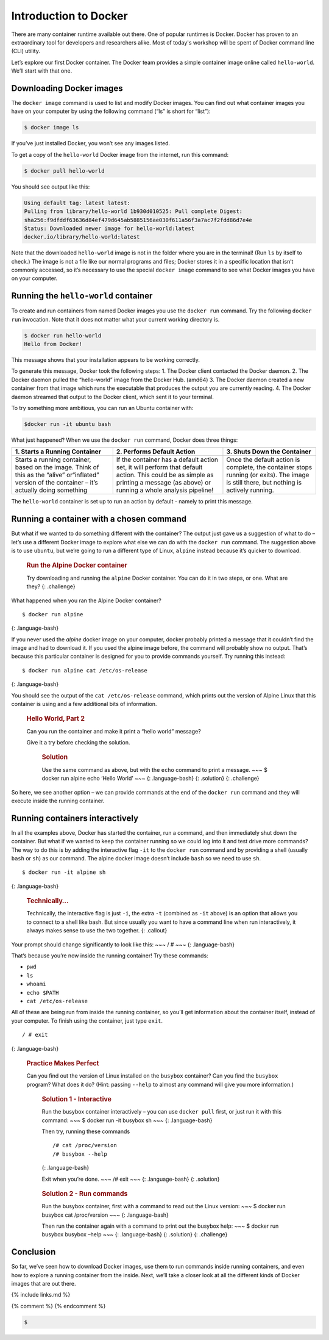 Introduction to Docker
======================

There are many container runtime available out there. One of popular runtimes is Docker.
Docker has proven to an extraordinary tool for developers and researchers alike.
Most of today's workshop will be spent of Docker command line (CLI) utility.

.. callout:: You need an account on Docker Hub
  You need an account on `Docker Hub <https://hub.docker.com>` in order to run examples provide in this workshop. After that
  please head over to `Play-with-Docker (PWD) <https://labs.play-with-docker.com>` to try examples provided here.


  .. callout:: Reminder of terminology: images and containers
  Recall that a container “image” is the template from which particular
  instances of containers will be created.

Let’s explore our first Docker container. The Docker team provides a
simple container image online called ``hello-world``. We’ll start with
that one.

Downloading Docker images
-------------------------

The ``docker image`` command is used to list and modify Docker images.
You can find out what container images you have on your computer by
using the following command (“ls” is short for “list”):

.. code-block:: bash

  $ docker image ls

If you’ve just installed Docker, you won’t see any images listed.

To get a copy of the ``hello-world`` Docker image from the internet, run
this command:

.. code-block:: bash

  $ docker pull hello-world

You should see output like this:

.. code-block:: bash

  Using default tag: latest latest:
  Pulling from library/hello-world 1b930d010525: Pull complete Digest:
  sha256:f9dfddf63636d84ef479d645ab5885156ae030f611a56f3a7ac7f2fdd86d7e4e
  Status: Downloaded newer image for hello-world:latest
  docker.io/library/hello-world:latest

.. callout:: DockerHub

  Where did the ``hello-world`` image come from? It came from the
  DockerHub website, which is a place to share Docker images with other
  people. More on that in a later episode.


.. typealong:: Exercise: Check on Your Images

  What command would you use to see if the ``hello-world`` Docker image
  had downloaded successfully and was on your computer? Give it a try
  before checking the solution.

  Solution:
  To see if the ``hello-world`` image is now on your computer, run:

  .. code-block:: bash

    $ docker image ls

Note that the downloaded ``hello-world`` image is not in the folder
where you are in the terminal! (Run ``ls`` by itself to check.) The
image is not a file like our normal programs and files; Docker stores it
in a specific location that isn’t commonly accessed, so it’s necessary
to use the special ``docker image`` command to see what Docker images
you have on your computer.

Running the ``hello-world`` container
-------------------------------------

To create and run containers from named Docker images you use the
``docker run`` command. Try the following ``docker run`` invocation.
Note that it does not matter what your current working directory is.

.. code-block:: bash

  $ docker run hello-world
  Hello from Docker!

This message shows that your installation appears to be working correctly.

To generate this message, Docker took the following steps:
1. The Docker client contacted the Docker daemon.
2. The Docker daemon pulled the “hello-world” image from the Docker Hub. (amd64)
3. The Docker daemon created a new container from that image which runs the executable that
produces the output you are currently reading.
4. The Docker daemon streamed that output to the Docker client, which sent it to your
terminal.

To try something more ambitious, you can run an Ubuntu container with:

.. code-block:: bash

  $docker run -it ubuntu bash


What just happened? When we use the ``docker run`` command, Docker does
three things:

+--------------------------+----------------------+--------------------+
| 1. Starts a Running      | 2. Performs Default  | 3. Shuts Down the  |
| Container                | Action               | Container          |
+==========================+======================+====================+
| Starts a running         | If the container has | Once the default   |
| container, based on the  | a default action     | action is          |
| image. Think of this as  | set, it will perform | complete, the      |
| the “alive” or“inflated” | that default action. | container stops    |
| version of the container | This could be as     | running (or        |
| – it’s actually doing    | simple as printing a | exits). The image  |
| something                | message (as above)   | is still there,    |
|                          | or running a whole   | but nothing is     |
|                          | analysis pipeline!   | actively running.  |
+--------------------------+----------------------+--------------------+

The ``hello-world`` container is set up to run an action by default -
namely to print this message.

.. callout:: Using ``docker run`` to get the image
  We could have skipped the ``docker pull`` step; if you use the
  ``docker run`` command and you don’t already have a copy of the
  Docker image, Docker will automatically pull the image first and then
  run it.

Running a container with a chosen command
-----------------------------------------

But what if we wanted to do something different with the container? The
output just gave us a suggestion of what to do – let’s use a different
Docker image to explore what else we can do with the ``docker run``
command. The suggestion above is to use ``ubuntu``, but we’re going to
run a different type of Linux, ``alpine`` instead because it’s quicker
to download.

  .. rubric:: Run the Alpine Docker container
     :name: run-the-alpine-docker-container

  Try downloading and running the ``alpine`` Docker container. You can
  do it in two steps, or one. What are they? {: .challenge}

What happened when you ran the Alpine Docker container?

::

  $ docker run alpine

{: .language-bash}

If you never used the *alpine* docker image on your computer, docker
probably printed a message that it couldn’t find the image and had to
download it. If you used the alpine image before, the command will
probably show no output. That’s because this particular container is
designed for you to provide commands yourself. Try running this instead:

::

  $ docker run alpine cat /etc/os-release

{: .language-bash}

You should see the output of the ``cat /etc/os-release`` command, which
prints out the version of Alpine Linux that this container is using and
a few additional bits of information.

  .. rubric:: Hello World, Part 2
     :name: hello-world-part-2

  Can you run the container and make it print a “hello world” message?

  Give it a try before checking the solution.

     .. rubric:: Solution
        :name: solution-1

     Use the same command as above, but with the ``echo`` command to
     print a message. ~~~ $ docker run alpine echo ‘Hello World’ ~~~ {:
     .language-bash} {: .solution} {: .challenge}

So here, we see another option – we can provide commands at the end of
the ``docker run`` command and they will execute inside the running
container.

Running containers interactively
--------------------------------

In all the examples above, Docker has started the container, run a
command, and then immediately shut down the container. But what if we
wanted to keep the container running so we could log into it and test
drive more commands? The way to do this is by adding the interactive
flag ``-it`` to the ``docker run`` command and by providing a shell
(usually ``bash`` or ``sh``) as our command. The alpine docker image
doesn’t include ``bash`` so we need to use ``sh``.

::

  $ docker run -it alpine sh

{: .language-bash}

  .. rubric:: Technically…
     :name: technically

  Technically, the interactive flag is just ``-i``, the extra ``-t``
  (combined as ``-it`` above) is an option that allows you to connect
  to a shell like bash. But since usually you want to have a command
  line when run interactively, it always makes sense to use the two
  together. {: .callout}

Your prompt should change significantly to look like this: ~~~ / # ~~~
{: .language-bash}

That’s because you’re now inside the running container! Try these
commands:

-  ``pwd``
-  ``ls``
-  ``whoami``
-  ``echo $PATH``
-  ``cat /etc/os-release``

All of these are being run from inside the running container, so you’ll
get information about the container itself, instead of your computer. To
finish using the container, just type ``exit``.

::

  / # exit

{: .language-bash}

  .. rubric:: Practice Makes Perfect
     :name: practice-makes-perfect

  Can you find out the version of Linux installed on the ``busybox``
  container? Can you find the ``busybox`` program? What does it do?
  (Hint: passing ``--help`` to almost any command will give you more
  information.)

     .. rubric:: Solution 1 - Interactive
        :name: solution-1---interactive

     Run the busybox container interactively – you can use
     ``docker pull`` first, or just run it with this command: ~~~ $
     docker run -it busybox sh ~~~ {: .language-bash}

     Then try, running these commands

     ::

        /# cat /proc/version
        /# busybox --help

     {: .language-bash}

     Exit when you’re done. ~~~ /# exit ~~~ {: .language-bash} {:
     .solution}

  ..

     .. rubric:: Solution 2 - Run commands
        :name: solution-2---run-commands

     Run the busybox container, first with a command to read out the
     Linux version: ~~~ $ docker run busybox cat /proc/version ~~~ {:
     .language-bash}

     Then run the container again with a command to print out the
     busybox help: ~~~ $ docker run busybox busybox –help ~~~ {:
     .language-bash} {: .solution} {: .challenge}

Conclusion
----------

So far, we’ve seen how to download Docker images, use them to run
commands inside running containers, and even how to explore a running
container from the inside. Next, we’ll take a closer look at all the
different kinds of Docker images that are out there.

{% include links.md %}

{% comment %} {% endcomment %}


.. code-block:: bash

   $
